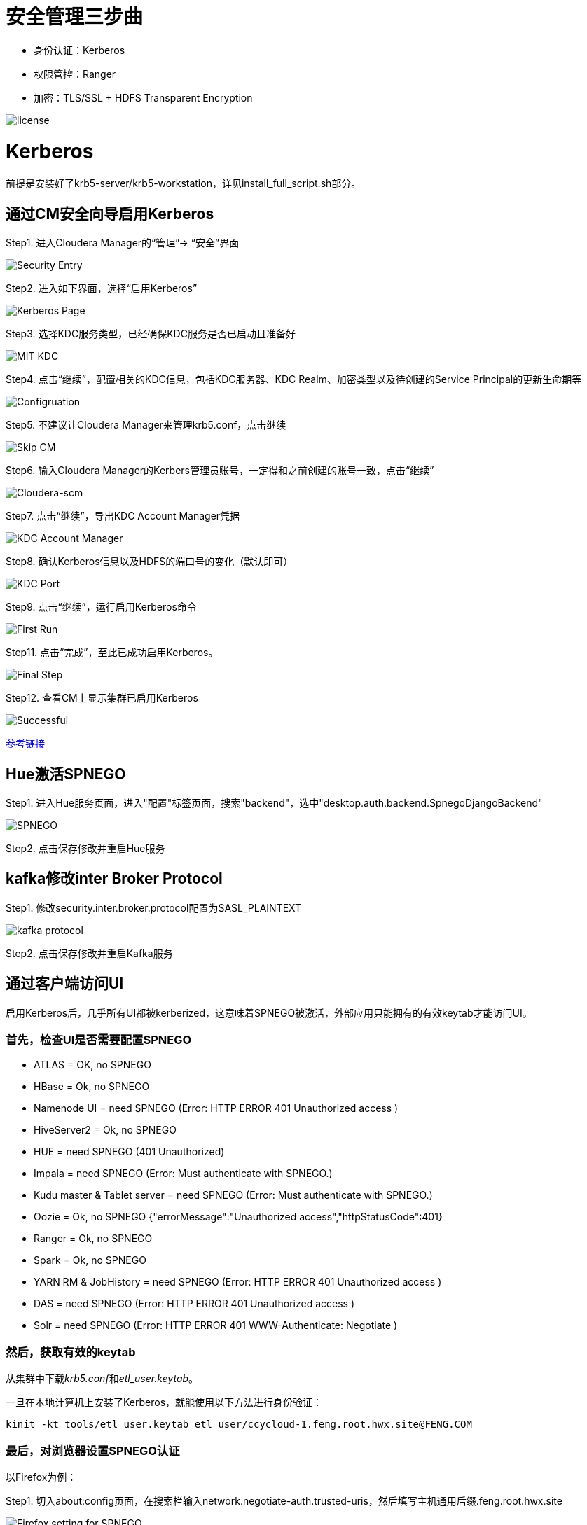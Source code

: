 = 安全管理三步曲

- 身份认证：Kerberos

- 权限管控：Ranger

- 加密：TLS/SSL + HDFS Transparent Encryption


image::pictures/SEC001.png[license]


= Kerberos

前提是安装好了krb5-server/krb5-workstation，详见install_full_script.sh部分。

== 通过CM安全向导启用Kerberos
Step1.  进入Cloudera Manager的“管理”-> “安全”界面

image::pictures/SEC002.jpg[Security Entry]

Step2.  进入如下界面，选择“启用Kerberos”

image::pictures/SEC003.jpg[Kerberos Page]

Step3.  选择KDC服务类型，已经确保KDC服务是否已启动且准备好

image::pictures/SEC004.jpg[MIT KDC]

Step4.  点击“继续”，配置相关的KDC信息，包括KDC服务器、KDC Realm、加密类型以及待创建的Service Principal的更新生命期等

image::pictures/SEC005.jpg[Configruation]

Step5.  不建议让Cloudera Manager来管理krb5.conf，点击继续

image::pictures/SEC006.jpg[Skip CM]

Step6.  输入Cloudera Manager的Kerbers管理员账号，一定得和之前创建的账号一致，点击“继续”

image::pictures/SEC007.jpg[Cloudera-scm]

Step7.  点击“继续”，导出KDC Account Manager凭据

image::pictures/SEC008.jpg[KDC Account Manager]

Step8.  确认Kerberos信息以及HDFS的端口号的变化（默认即可）

image::pictures/SEC009.jpg[KDC Port]

Step9.  点击“继续”，运行启用Kerberos命令

image::pictures/SEC010.jpg[First Run]

Step11.  点击“完成”，至此已成功启用Kerberos。

image::pictures/SEC011.jpg[Final Step]

Step12.  查看CM上显示集群已启用Kerberos

image::pictures/SEC012.jpg[Successful]

https://docs.cloudera.com/cloudera-manager/7.1.1/security-kerberos-authentication/topics/cm-security-kerberos-enabling-intro.html[参考链接] 

== Hue激活SPNEGO

Step1.  进入Hue服务页面，进入"配置"标签页面，搜索"backend"，选中"desktop.auth.backend.SpnegoDjangoBackend"

image::pictures/SEC013.jpg[SPNEGO]

Step2.  点击保存修改并重启Hue服务

== kafka修改inter Broker Protocol

Step1.  修改security.inter.broker.protocol配置为SASL_PLAINTEXT

image::pictures/SEC015.jpg[kafka protocol]

Step2.  点击保存修改并重启Kafka服务


== 通过客户端访问UI

启用Kerberos后，几乎所有UI都被kerberized，这意味着SPNEGO被激活，外部应用只能拥有的有效keytab才能访问UI。

=== 首先，检查UI是否需要配置SPNEGO

- ATLAS = OK, no SPNEGO

- HBase = Ok, no SPNEGO

- Namenode UI = need SPNEGO (Error: HTTP ERROR 401 Unauthorized access )

- HiveServer2 = Ok, no SPNEGO

- HUE = need SPNEGO (401 Unauthorized)

- Impala = need SPNEGO (Error: Must authenticate with SPNEGO.)

- Kudu master & Tablet server = need SPNEGO (Error: Must authenticate with SPNEGO.)

- Oozie = Ok, no SPNEGO {"errorMessage":"Unauthorized access","httpStatusCode":401}

- Ranger = Ok, no SPNEGO

- Spark = Ok, no SPNEGO

- YARN RM & JobHistory = need SPNEGO (Error: HTTP ERROR 401 Unauthorized access )

- DAS = need SPNEGO (Error: HTTP ERROR 401 Unauthorized access )

- Solr = need SPNEGO (Error: HTTP ERROR 401 WWW-Authenticate: Negotiate )

=== 然后，获取有效的keytab

从集群中下载__krb5.conf__和__etl_user.keytab__。

一旦在本地计算机上安装了Kerberos，就能使用以下方法进行身份验证：

     kinit -kt tools/etl_user.keytab etl_user/ccycloud-1.feng.root.hwx.site@FENG.COM
     
=== 最后，对浏览器设置SPNEGO认证

以Firefox为例：

Step1.  切入about:config页面，在搜索栏输入network.negotiate-auth.trusted-uris，然后填写主机通用后缀.feng.root.hwx.site 

image::pictures/SEC014.jpg[Firefox setting for SPNEGO]

Step2.  重启Firfox

== 常见问题


